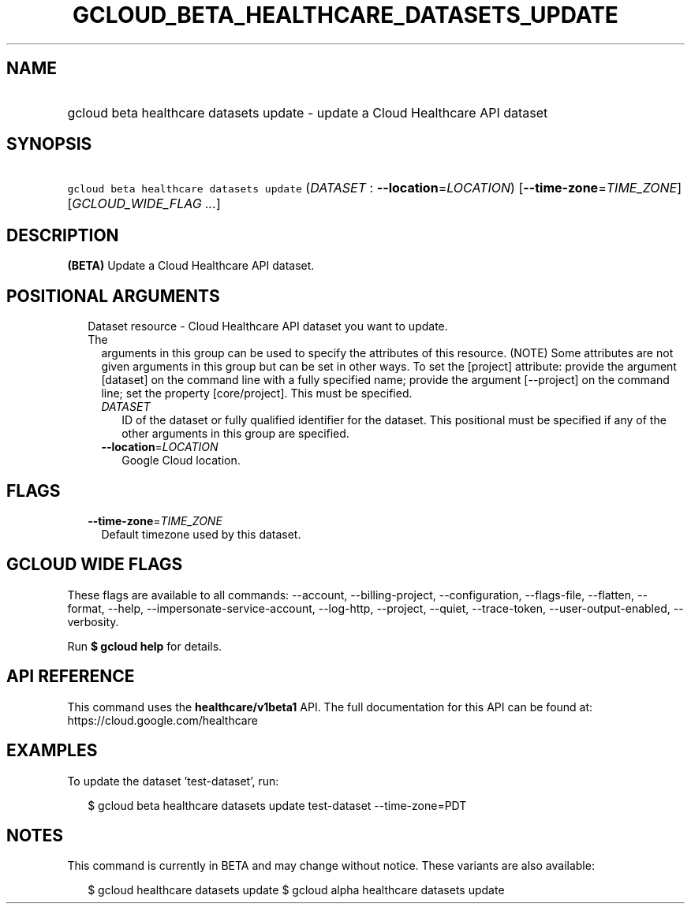 
.TH "GCLOUD_BETA_HEALTHCARE_DATASETS_UPDATE" 1



.SH "NAME"
.HP
gcloud beta healthcare datasets update \- update a Cloud Healthcare API dataset



.SH "SYNOPSIS"
.HP
\f5gcloud beta healthcare datasets update\fR (\fIDATASET\fR\ :\ \fB\-\-location\fR=\fILOCATION\fR) [\fB\-\-time\-zone\fR=\fITIME_ZONE\fR] [\fIGCLOUD_WIDE_FLAG\ ...\fR]



.SH "DESCRIPTION"

\fB(BETA)\fR Update a Cloud Healthcare API dataset.



.SH "POSITIONAL ARGUMENTS"

.RS 2m
.TP 2m

Dataset resource \- Cloud Healthcare API dataset you want to update. The
arguments in this group can be used to specify the attributes of this resource.
(NOTE) Some attributes are not given arguments in this group but can be set in
other ways. To set the [project] attribute: provide the argument [dataset] on
the command line with a fully specified name; provide the argument [\-\-project]
on the command line; set the property [core/project]. This must be specified.

.RS 2m
.TP 2m
\fIDATASET\fR
ID of the dataset or fully qualified identifier for the dataset. This positional
must be specified if any of the other arguments in this group are specified.

.TP 2m
\fB\-\-location\fR=\fILOCATION\fR
Google Cloud location.


.RE
.RE
.sp

.SH "FLAGS"

.RS 2m
.TP 2m
\fB\-\-time\-zone\fR=\fITIME_ZONE\fR
Default timezone used by this dataset.


.RE
.sp

.SH "GCLOUD WIDE FLAGS"

These flags are available to all commands: \-\-account, \-\-billing\-project,
\-\-configuration, \-\-flags\-file, \-\-flatten, \-\-format, \-\-help,
\-\-impersonate\-service\-account, \-\-log\-http, \-\-project, \-\-quiet,
\-\-trace\-token, \-\-user\-output\-enabled, \-\-verbosity.

Run \fB$ gcloud help\fR for details.



.SH "API REFERENCE"

This command uses the \fBhealthcare/v1beta1\fR API. The full documentation for
this API can be found at: https://cloud.google.com/healthcare



.SH "EXAMPLES"

To update the dataset 'test\-dataset', run:

.RS 2m
$ gcloud beta healthcare datasets update test\-dataset \-\-time\-zone=PDT
.RE



.SH "NOTES"

This command is currently in BETA and may change without notice. These variants
are also available:

.RS 2m
$ gcloud healthcare datasets update
$ gcloud alpha healthcare datasets update
.RE

